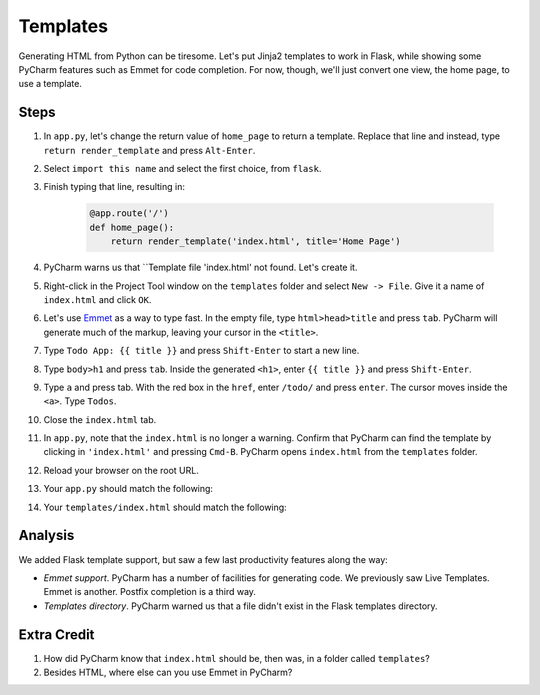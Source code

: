 =========
Templates
=========

Generating HTML from Python can be tiresome. Let's put Jinja2 templates
to work in Flask, while showing some PyCharm features such as Emmet
for code completion. For now, though, we'll just convert one view,
the home page, to use a template.

Steps
=====

#. In ``app.py``, let's change the return value of ``home_page`` to
   return a template. Replace that line and instead, type
   ``return render_template`` and press ``Alt-Enter``.

#. Select ``import this name`` and select the first choice, from ``flask``.

#. Finish typing that line, resulting in:

    .. code-block:: python

        @app.route('/')
        def home_page():
            return render_template('index.html', title='Home Page')

#. PyCharm warns us that ``Template file 'index.html' not found. Let's create
   it.

#. Right-click in the Project Tool window on the ``templates`` folder and
   select ``New -> File``. Give it a name of ``index.html`` and click
   ``OK``.

#. Let's use `Emmet <https://www.jetbrains.com/help/pycharm/2016.1/emmet-support.html>`_
   as a way to type fast. In the empty file, type
   ``html>head>title`` and press ``tab``. PyCharm will generate much of the markup,
   leaving your cursor in the ``<title>``.

#. Type ``Todo App: {{ title }}`` and press ``Shift-Enter`` to start a new line.

#. Type ``body>h1`` and press ``tab``. Inside the generated ``<h1>``, enter
   ``{{ title }}`` and press ``Shift-Enter``.

#. Type ``a`` and press tab. With the red box in the ``href``, enter
   ``/todo/`` and press ``enter``. The cursor moves inside the ``<a>``.
   Type ``Todos``.

#. Close the ``index.html`` tab.

#. In ``app.py``, note that the ``index.html`` is no longer a warning. Confirm
   that PyCharm can find the template by clicking in ``'index.html'`` and
   pressing ``Cmd-B``. PyCharm opens ``index.html`` from the ``templates`` folder.

#. Reload your browser on the root URL.

#. Your ``app.py`` should match the following:

   .. literalinclude:: app.py
    :caption: app.py in Templates
    :language: py

#. Your ``templates/index.html`` should match the following:

   .. literalinclude:: templates/index.html
    :caption: templates/index.html in Templates
    :language: html

Analysis
========

We added Flask template support, but saw a few last productivity features along
the way:

- *Emmet support*. PyCharm has a number of facilities for generating code. We
  previously saw Live Templates. Emmet is another. Postfix completion is a third
  way.

- *Templates directory*. PyCharm warned us that a file didn't exist in the
  Flask templates directory.

Extra Credit
============

#. How did PyCharm know that ``index.html`` should be, then was, in a folder
   called ``templates``?

#. Besides HTML, where else can you use Emmet in PyCharm?